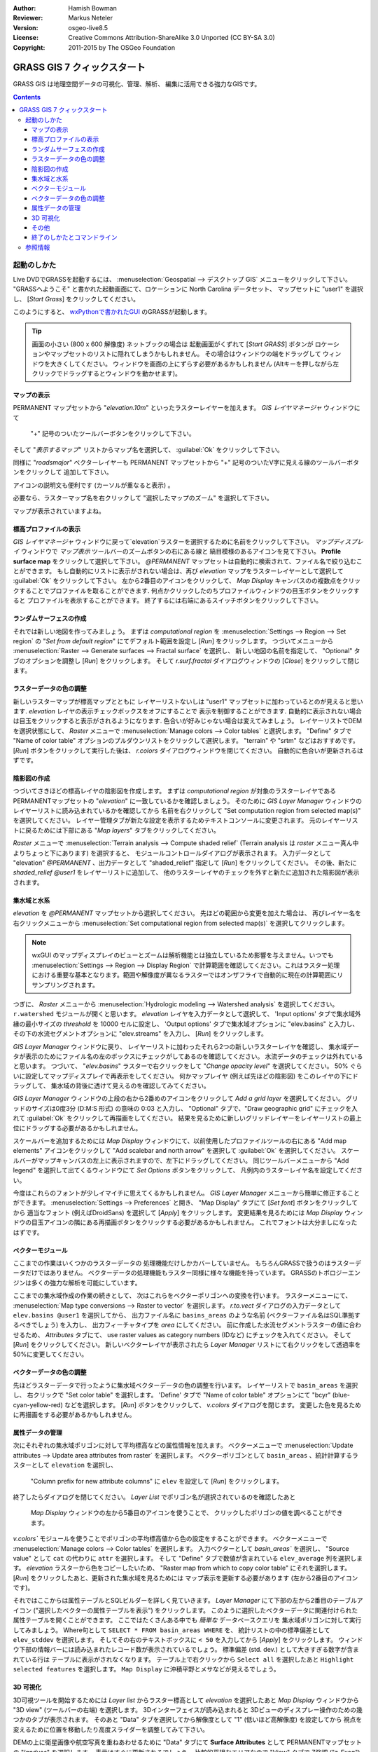 :Author: Hamish Bowman
:Reviewer: Markus Neteler
:Version: osgeo-live8.5
:License: Creative Commons Attribution-ShareAlike 3.0 Unported (CC BY-SA 3.0)
:Copyright: 2011-2015 by The OSGeo Foundation

.. image:: /images/project_logos/logo-GRASS.png
  :scale: 100 %
  :alt: project logo
  :align: right
  :target: http://grass.osgeo.org


********************************************************************************
GRASS GIS 7 クィックスタート
********************************************************************************

GRASS GIS は地理空間データの可視化、管理、解析、
編集に活用できる強力なGISです。

.. contents:: Contents


起動のしかた
================================================================================

.. author's note: Update in osgeo-live8.5: light NC dataset is included, tutorial
 rewritten

Live DVDでGRASSを起動するには、
:menuselection:`Geospatial --> デスクトップ GIS` メニューをクリックして下さい。
"GRASSへようこそ" と書かれた起動画面にて、ロケーションに North Carolina データセット、
マップセットに "user1" を選択し、 [*Start Grass*] をクリックしてください。

.. image:: /images/screenshots/800x600/grass-startup.png
  :scale: 50 %
  :alt: screenshot
  :align: right

このようにすると、 `wxPythonで書かれたGUI <../../grass/wxGUI.html>`_ のGRASSが起動します。

.. tip::  画面の小さい (800 x 600 解像度) ネットブックの場合は
 起動画面がくずれて [*Start GRASS*] ボタンが
 ロケーションやマップセットのリストに隠れてしまうかもしれません。
 その場合はウィンドウの端をドラッグして
 ウィンドウを大きくしてください。
 ウィンドウを画面の上にずらす必要があるかもしれません
 (Altキーを押しながら左クリックでドラッグするとウィンドウを動かせます)。

.. 使用するデータに関わらず
 作業には PERMANENT マップセットではなく
 `user` マップセットの使用をお勧めします。


マップの表示
~~~~~~~~~~~~~~~~~~~~~~~~~~~~~~~~~~~~~~~~~~~~~~~~~~~~~~~~~~~~~~~~~~~~~~~~~~~~~~~~

.. image:: /images/screenshots/800x600/grass-layerman.png
  :scale: 50 %
  :alt: screenshot
  :align: left

PERMANENT マップセットから "`elevation.10m`" といったラスターレイヤーを加えます。
`GIS レイヤマネージャ` ウィンドウにて
 "+" 記号のついたツールバーボタンをクリックして下さい。
そして "*表示するマップ*" リストからマップ名を選択して、
:guilabel:`Ok` をクリックして下さい。

同様に "`roadsmajor`" ベクターレイヤーも PERMANENT マップセットから
"+" 記号のついたV字に見える線のツールバーボタンをクリックして
追加して下さい。

アイコンの説明文も便利です (カーソルが重なると表示) 。

必要なら、ラスターマップ名を右クリックして
"選択したマップのズーム" を選択して下さい。

マップが表示されていますよね。

標高プロファイルの表示
~~~~~~~~~~~~~~~~~~~~~~~~~~~~~~~~~~~~~~~~~~~~~~~~~~~~~~~~~~~~~~~~~~~~~~~~~~~~~~~~

.. image:: /images/screenshots/800x600/grass-profile.png
  :scale: 50 %
  :alt: screenshot
  :align: right

`GIS レイヤマネージャ` ウィンドウに戻って`elevation`ラスターを選択するために名前をクリックして下さい。
`マップディスプレイ` ウィンドウで `マップ表示` ツールバーのズームボタンの右にある線と
縞目模様のあるアイコンを見て下さい。
**Profile surface map** をクリックして選択して下さい。
`@PERMANENT` マップセットは自動的に検索されて、ファイル名で絞り込むことができます。
もし自動的にリストに表示がされない場合は、再び `elevation` マップをラスターレイヤーとして選択して
:guilabel:`Ok` をクリックして下さい。
左から2番目のアイコンをクリックして、 `Map Display` キャンバスのの複数点をクリックすることでプロファイルを取ることができます.
何点かクリックしたのちプロファイルウィンドウの目玉ボタンをクリックすると
プロファイルを表示することができます。
終了するには右端にあるスイッチボタンをクリックして下さい。

ランダムサーフェスの作成
~~~~~~~~~~~~~~~~~~~~~~~~~~~~~~~~~~~~~~~~~~~~~~~~~~~~~~~~~~~~~~~~~~~~~~~~~~~~~~~~

.. HB comment: this quickstart is getting kinda long, maybe retire this section.

それでは新しい地図を作ってみましょう。
まずは *computational region* を
:menuselection:`Settings --> Region --> Set region` の
"*Set from default region*" にてデフォルト範囲を設定し [*Run*] をクリックします。
つづいてメニューから :menuselection:`Raster --> Generate surfaces --> Fractal surface` を選択し、
新しい地図の名前を指定して、
"Optional" タブのオプションを調整し [*Run*] をクリックします。
そして *r.surf.fractal* ダイアログウィンドウの [*Close*] をクリックして閉じます。

.. image:: /images/screenshots/800x600/grass-fractal.png
  :scale: 50 %
  :alt: screenshot
  :align: right

ラスターデータの色の調整
~~~~~~~~~~~~~~~~~~~~~~~~~~~~~~~~~~~~~~~~~~~~~~~~~~~~~~~~~~~~~~~~~~~~~~~~~~~~~~~~

新しいラスターマップが標高マップとともに
レイヤーリストないしは "user1" マップセットに加わっているとのが見えると思います.
`elevation` レイヤの表示チェックボックスをオフにすることで
表示を制御することができます.
自動的に表示されない場合は目玉をクリックすると表示がされるようになります.
色合いが好みじゃない場合は変えてみましょう。
レイヤーリストでDEMを選択状態にして、
`Raster` メニューで :menuselection:`Manage colors --> Color tables` と選択します。
"Define" タブで "Name of color table" オプションのプルダウンリストをクリックして選択します。
"terrain" や "srtm" などはおすすめです。
[*Run*] ボタンをクリックして実行した後は、
*r.colors* ダイアログウィンドウを閉じてください。
自動的に色合いが更新されるはずです。

陰影図の作成
~~~~~~~~~~~~~~~~~~~~~~~~~~~~~~~~~~~~~~~~~~~~~~~~~~~~~~~~~~~~~~~~~~~~~~~~~~~~~~~~

.. image:: /images/screenshots/800x600/grass-shadedrelief.png
  :scale: 50 %
  :alt: screenshot
  :align: right

つづいてさきほどの標高レイヤの陰影図を作成します。
まずは *computational region* が対象のラスターレイヤである
PERMANENTマップセットの "`elevation`" に一致しているかを確認しましょう。
そのために `GIS Layer Manager` ウィンドウの
レイヤーリストに読み込まれているかを確認してから
名前を右クリックして  "Set computation region from selected map(s)" を選択してください。
レイヤー管理タブが新たな設定を表示するためテキストコンソールに変更されます。
元のレイヤーリストに戻るためには下部にある "*Map layers*" タブをクリックしてください。

`Raster` メニューで :menuselection:`Terrain analysis --> Compute shaded relief`
(Terrain analysis は `raster` メニュー真ん中よりちょっと下にあります) を選択すると、
モジュールコントロールダイアログが表示されます。
入力データとして "elevation" *@PERMANENT* 、出力データとして
"shaded_relief" 指定して [*Run*] をクリックしてください。
その後、新たに `shaded_relief` *@user1* をレイヤーリストに追加して、
他のラスターレイヤのチェックを外すと新たに追加された陰影図が表示されます。

集水域と水系
~~~~~~~~~~~~~~~~~~~~~~~~~~~~~~~~~~~~~~~~~~~~~~~~~~~~~~~~~~~~~~~~~~~~~~~~~~~~~~~~

`elevation` を *@PERMANENT* マップセットから選択してください。
先ほどの範囲から変更を加えた場合は、
再びレイヤー名を右クリックメニューから
:menuselection:`Set computational region from selected map(s)` を選択してクリックします。

.. note:: wxGUI のマップディスプレイのビューとズームは解析機能とは独立しているため影響を与えません。いつでも :menuselection:`Settings --> Region --> Display Region` で計算範囲を確認してください。これはラスター処理における重要な基本となります。範囲や解像度が異なるラスターではオンザフライで自動的に現在の計算範囲にリサンプリングされます。

つぎに、 `Raster` メニューから :menuselection:`Hydrologic modeling --> Watershed analysis` を選択してください。
``r.watershed`` モジュールが開くと思います。
`elevation` レイヤを入力データとして選択して、
'Input options' タブで集水域外縁の最小サイズの
*threshold* を 10000 セルに設定し、
'Output options' タブで集水域オプションに "elev.basins" と入力し、
その下の水流セグメントオプションに "elev.streams" を入力し、
[*Run*] をクリックします。

`GIS Layer Manager` ウィンドウに戻り、
レイヤーリストに加わったそれら2つの新しいラスターレイヤを確認し、
集水域データが表示のためにファイル名の左のボックスにチェックがしてあるのを確認してください。
水流データのチェックは外れていると思います。
つづいて、 "`elev.basins`" ラスターで右クリックをして
"`Change opacity level`" を選択してください。
50% ぐらいに設定してマップディスプレイで再表示をしてください。
何かマップレイヤ (例えば先ほどの陰影図) をこのレイヤの下にドラッグして、
集水域の背後に透けて見えるのを確認してみてください。


.. image:: /images/screenshots/800x600/grass-watersheds.png
  :scale: 50 %
  :alt: screenshot
  :align: left

`GIS Layer Manager` ウィンドウの上段の右から2番めのアイコンをクリックして `Add a grid layer` を選択してください。
グリッドのサイズは0度3分 (D:M:S 形式) の意味の 0:03 と入力し、
"Optional" タブで、"Draw geographic grid" にチェックを入れて
:guilabel:`Ok` をクリックして再描画をしてください。
結果を見るために新しいグリッドレイヤーをレイヤーリストの最上位にドラッグする必要があるかもしれません。

スケールバーを追加するためには `Map Display` ウィンドウにて、以前使用したプロファイルツールの右にある
"Add map elements" アイコンをクリックして "Add scalebar and north arrow" を選択して :guilabel:`Ok` を選択してください。
スケールバーがマップキャンバスの左上に表示されますので、左下にドラッグしてください。
同じツールバーメニューから "Add legend" を選択して出てくるウィンドウにて `Set Options` ボタンをクリックして、
凡例内のラスターレイヤ名を設定してください。

.. MN comment: UNUSED TOO MANY BASINS
  From the same toolbar menu select
  "Add legend" and in the instructions window click the `Set Options`
  button to set the raster map name to create the legend for.
  もし `elev.basins` を選択した場合は、 `Advanced` タブにて *Thinning factor* を10に設定し、
  `Optional` タブにて、 *Placement* を `5,95,2,5` に設定する必要があるかもしれません。
  設定後は :guilabel:`Ok` 、そしてもう一度 :guilabel:`Ok` をクリックしてください。
  新しく追加された凡例をマップキャンバスの右側にドラッグをしてみてください。

今度はこれらのフォントが少しイマイチに思えてくるかもしれません。
`GIS Layer Manager` メニューから簡単に修正することができます。
:menuselection:`Settings --> Preferences` と開き、
"Map Display" タブにて [*Set font*] ボタンをクリックしてから
適当なフォント (例えばDroidSans) を選択して [*Apply*] をクリックします。
変更結果を見るためには `Map Display` ウィンドウの目玉アイコンの隣にある再描画ボタンをクリックする必要があるかもしれません。
これでフォントは大分ましになったはずです。

ベクターモジュール
~~~~~~~~~~~~~~~~~~~~~~~~~~~~~~~~~~~~~~~~~~~~~~~~~~~~~~~~~~~~~~~~~~~~~~~~~~~~~~~~
 
ここまでの作業はいくつかのラスターデータの
処理機能だけしかカバーしていません。
もちろんGRASSで扱うのはラスターデータだけではありません。
ベクターデータの処理機能もラスター同様に様々な機能を持っています。
GRASSのトポロジーエンジンは多くの強力な解析を可能にしています。

.. image:: /images/screenshots/1024x768/grass-vectattrib.png
  :scale: 50 %
  :alt: screenshot
  :align: right

ここまでの集水域作成の作業の続きとして、
次はこれらをベクターポリゴンへの変換を行います。
ラスターメニューにて、 :menuselection:`Map type conversions --> Raster to vector` を選択します。
`r.to.vect` ダイアログの入力データとして ``elev.basins @user1`` を選択してから、
出力ファイル名に ``basins_areas`` のような名前 (ベクターファイル名はSQL準拠するべきでしょう) を入力し、
出力フィーチャタイプを `area` にしてください。
前に作成した水流セグメントラスターの値に合わせるため、
`Attributes` タブにて、 use raster values as category numbers (IDなど) にチェックを入れてください。
そして [*Run*] をクリックしてください。
新しいベクターレイヤが表示されたら
`Layer Manager` リストにて右クリックをして透過率を50%に変更してください。

ベクターデータの色の調整
~~~~~~~~~~~~~~~~~~~~~~~~~~~~~~~~~~~~~~~~~~~~~~~~~~~~~~~~~~~~~~~~~~~~~~~~~~~~~~~~

先ほどラスターデータで行ったように集水域ベクターデータの色の調整を行います。
レイヤーリストで ``basin_areas`` を選択し、
右クリックで "Set color table" を選択します。
'Define' タブで "Name of color table" オプションにて
"bcyr" (blue-cyan-yellow-red) などを選択します。
[*Run*] ボタンをクリックして、
*v.colors* ダイアログを閉じます。
変更した色を見るために再描画をする必要があるかもしれません。

.. image:: /images/screenshots/800x600/grass-vector-basins.png
  :scale: 50 %
  :alt: screenshot
  :align: right
  
属性データの管理
~~~~~~~~~~~~~~~~~~~~~~~~~~~~~~~~~~~~~~~~~~~~~~~~~~~~~~~~~~~~~~~~~~~~~~~~~~~~~~~~

次にそれぞれの集水域ポリゴンに対して平均標高などの属性情報を加えます。
ベクターメニューで :menuselection:`Update attributes --> Update area attributes from raster` を選択します。
ベクターポリゴンとして ``basin_areas`` 、統計計算するラスターとして ``elevation`` を選択し、
 "Column prefix for new attribute columns" に ``elev`` を設定して [*Run*] をクリックします。
終了したらダイアログを閉じてください。
`Layer List` でポリゴン名が選択されているのを確認したあと
 `Map Display` ウィンドウの左から5番目のアイコンを使うことで、
 クリックしたポリゴンの値を調べることができます。

`v.colors`` モジュールを使うことでポリゴンの平均標高値から色の設定をすることができます。
ベクターメニューで	:menuselection:`Manage colors --> Color tables` を選択します。
入力ベクターとして `basin_areas`` を選択し、
"Source value" として ``cat`` の代わりに ``attr`` を選択します。
そして "Define" タブで数値が含まれている ``elev_average`` 列を選択します。
`elevation` ラスターから色をコピーしたいため、
"Raster map from which to copy color table" にそれを選択します。
[*Run*] をクリックしたあと、更新された集水域を見るためには
マップ表示を更新する必要があります (左から2番目のアイコンです)。

それではここからは属性テーブルとSQLビルダーを詳しく見ていきます。
`Layer Manager` にて下部の左から2番目のテーブルアイコン
("選択したベクターの属性テーブルを表示") をクリックします。
このように選択したベクターデータに関連付けられた属性テーブルを開くことができます。
ここではたくさんある中でも *簡単な* データベースクエリを
集水域ポリゴンに対して実行してみましょう。
Where句として ``SELECT * FROM basin_areas WHERE`` を、
統計リストの中の標準偏差として ``elev_stddev`` を選択します。
そしてその右のテキストボックスに ``< 50`` を入力してから [*Apply*] をクリックします。
ウィンドウ下部の情報バーには読み込まれたレコード数が表示されているでしょう。
標準偏差 (std. dev.) として大きすぎる数字が含まれている行は
テーブルに表示がされなくなります。
テーブル上で右クリックから ``Select all`` を選択したあと ``Highlight selected features`` を選択します。
``Map Display`` に沖積平野とメサなどが見えるでしょう。

3D 可視化
~~~~~~~~~~~~~~~~~~~~~~~~~~~~~~~~~~~~~~~~~~~~~~~~~~~~~~~~~~~~~~~~~~~~~~~~~~~~~~~~

.. image:: /images/screenshots/1024x768/grass-nviz.png
  :scale: 50 %
  :alt: screenshot
  :align: right

3D可視ツールを開始するためには
`Layer list` からラスター標高として `elevation` を選択したあと
`Map Display` ウィンドウから "3D view" (ツールバーの右端) を選択します。
3Dインターフェイスが読み込まれると
3Dビューのディスプレー操作のための幾つかのタブが表示されます。
そのあと "Data" タブを選択してから解像度として
"1" (低いほど高解像度) を設定してから
視点を変えるために位置を移動したり高度スライダーを調整してみて下さい。

DEMの上に衛星画像や航空写真を重ねあわせるために
"Data" タブにて **Surface Attributes** として
PERMANENTマップセットの "`landuse`" を選択します。
表示はすぐに更新されるでしょう。
比較的平坦なエリアなので "View" タブで
Z強調 ("z-Exag") の値を増やすと良いでしょう。

3Dビューで簡単に操作するためにマップディスプレイツールバーにて "Rotate 3D scene" に切り替えてから
視点切り替えのためにマウスを使用して下さい。

その他
~~~~~~~~~~~~~~~~~~~~~~~~~~~~~~~~~~~~~~~~~~~~~~~~~~~~~~~~~~~~~~~~~~~~~~~~~~~~~~~~

ここでは紹介しませんでしたが
新しい地図コンポーザやオブジェクト指向のグラフィカルモデリングツールにも
興味を持たれるかもしれません。
それらは `Layer Manager` ウィンドウの下段にあるアイコンから起動することができます。
より詳細な情報は `wxGUI <../../grass/wxGUI.html>`_ ヘルプページにおいてあります。

新しいGUIはPythonで書かれており、
Pythonプログラミングに興味のある人手あれば多くの素晴らしいツールが利用可能です。
`Layer Manager` ウィンドウの下段には `Python shell` タブがあり、
``help(grass.core)`` と入力すれば
GIS Pyhthonライブラリで利用可能な多くの機能のリストを見ることができます。
コアとなるGIS機能だけでなく、
 `array` (NumPy)、 `db` (database)、 `raster`、 そして `vector` のライブラリが利用可能です。
GRASSのCライブラリに直接アクセスできる `Pythons CTypes` といった高度な機能も
Python プログラマーに用意されています。

終了のしかたとコマンドライン
~~~~~~~~~~~~~~~~~~~~~~~~~~~~~~~~~~~~~~~~~~~~~~~~~~~~~~~~~~~~~~~~~~~~~~~~~~~~~~~~

終了する時は、GRASS GUI の :menuselection:`File --> Exit GUI` から終了してください。
GRASS ターミナルセッションを閉じる前に、
"``g.manual --help``" と入力してモジュールオプションのリストを確認してみてください。
GRASSコマンドラインにおいてこそGISの真の力を発揮することができます。
GRASSでは全てのコマンドをスクリプトにて結びつけることができ、
大量のバルク処理を行うことができます。
Bash や Python などの有名なスクリプト言語が利用可能で、
いずれの言語でもスクリプト処理を簡単にするための様々な便利な機能を使うことができます。
強力なパーサー、GUI、ヘルプページのテンプレートなどのツールを用いることで、
新しい GRASS モジュールを5分程度で作成することができます。

"``g.manual -i``" でヘルプページモジュールをWebブラウザで開くことができます。
ブラウザを閉じた後は "exit" とタイプして
GRASSターミナルを閉じてGIS環境を終了してください。

参照情報
================================================================================
* GRASS ホームページは `http://grass.osgeo.org <http://grass.osgeo.org>`_
* GRASS Wiki ヘルプサイトは `http://grasswiki.osgeo.org/wiki/ <http://grasswiki.osgeo.org/wiki/>`_
* チュートリアルや概要は `こちら <http://grasswiki.osgeo.org/wiki/GRASS_Help#Getting_Started>`_.
* GUIメニューと`GRASS モジュール概要 <http://grass.osgeo.org/gdp/grassmanuals/grass64_module_list.pdf>`_.
  GUIメニュー (`HTML 版 <http://grass.osgeo.org/grass70/manuals/full_index.html>`_)
* もし 400 個の GRASS モジュールでも物足りない場合は第三者により開発されたアドオンもあります
  `http://grass.osgeo.org/grass70/manuals/addons/ <http://grass.osgeo.org/grass70/manuals/addons/>`_
